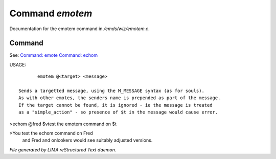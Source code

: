 *****************
Command *emotem*
*****************

Documentation for the emotem command in */cmds/wiz/emotem.c*.

Command
=======

See: `Command: emote <emote.html>`_ `Command: echom <echom.html>`_ 

USAGE::

	emotem @<target> <message>

 Sends a targetted message, using the M_MESSAGE syntax (as for souls).
 As with other emotes, the senders name is prepended as part of the message.
 If the target cannot be found, it is ignored - ie the message is treated
 as a "simple_action" - so presence of $t in the message would cause error.


>echom @fred $vtest the emotem command on $t

>You test the echom command on Fred
 and Fred and onlookers would see suitably adjusted versions.



*File generated by LIMA reStructured Text daemon.*
